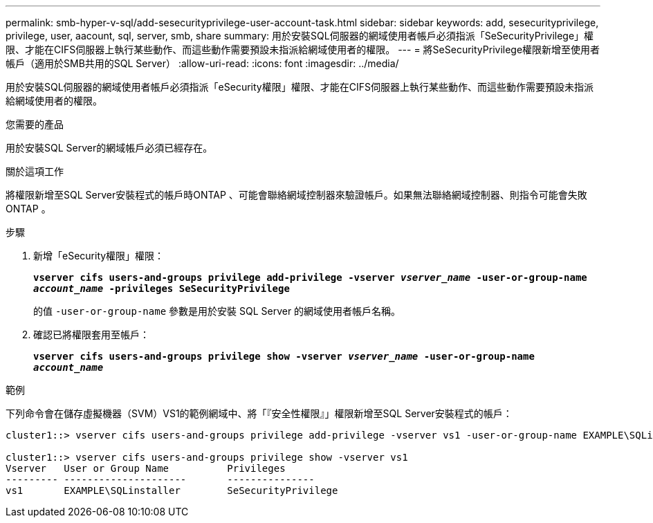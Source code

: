 ---
permalink: smb-hyper-v-sql/add-sesecurityprivilege-user-account-task.html 
sidebar: sidebar 
keywords: add, sesecurityprivilege, privilege, user, aacount, sql, server, smb, share 
summary: 用於安裝SQL伺服器的網域使用者帳戶必須指派「SeSecurityPrivilege」權限、才能在CIFS伺服器上執行某些動作、而這些動作需要預設未指派給網域使用者的權限。 
---
= 將SeSecurityPrivilege權限新增至使用者帳戶（適用於SMB共用的SQL Server）
:allow-uri-read: 
:icons: font
:imagesdir: ../media/


[role="lead"]
用於安裝SQL伺服器的網域使用者帳戶必須指派「eSecurity權限」權限、才能在CIFS伺服器上執行某些動作、而這些動作需要預設未指派給網域使用者的權限。

.您需要的產品
用於安裝SQL Server的網域帳戶必須已經存在。

.關於這項工作
將權限新增至SQL Server安裝程式的帳戶時ONTAP 、可能會聯絡網域控制器來驗證帳戶。如果無法聯絡網域控制器、則指令可能會失敗ONTAP 。

.步驟
. 新增「eSecurity權限」權限：
+
`*vserver cifs users-and-groups privilege add-privilege -vserver _vserver_name_ -user-or-group-name _account_name_ -privileges SeSecurityPrivilege*`

+
的值 `-user-or-group-name` 參數是用於安裝 SQL Server 的網域使用者帳戶名稱。

. 確認已將權限套用至帳戶：
+
`*vserver cifs users-and-groups privilege show -vserver _vserver_name_ ‑user-or-group-name _account_name_*`



.範例
下列命令會在儲存虛擬機器（SVM）VS1的範例網域中、將「『安全性權限』」權限新增至SQL Server安裝程式的帳戶：

[listing]
----
cluster1::> vserver cifs users-and-groups privilege add-privilege -vserver vs1 -user-or-group-name EXAMPLE\SQLinstaller -privileges SeSecurityPrivilege

cluster1::> vserver cifs users-and-groups privilege show -vserver vs1
Vserver   User or Group Name          Privileges
--------- ---------------------       ---------------
vs1       EXAMPLE\SQLinstaller        SeSecurityPrivilege
----